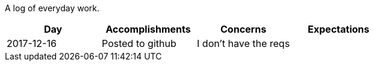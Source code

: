 A log of everyday work.

|===
|Day|Accomplishments|Concerns|Expectations

|2017-12-16
|Posted to github
|I don't have the reqs
|
|===